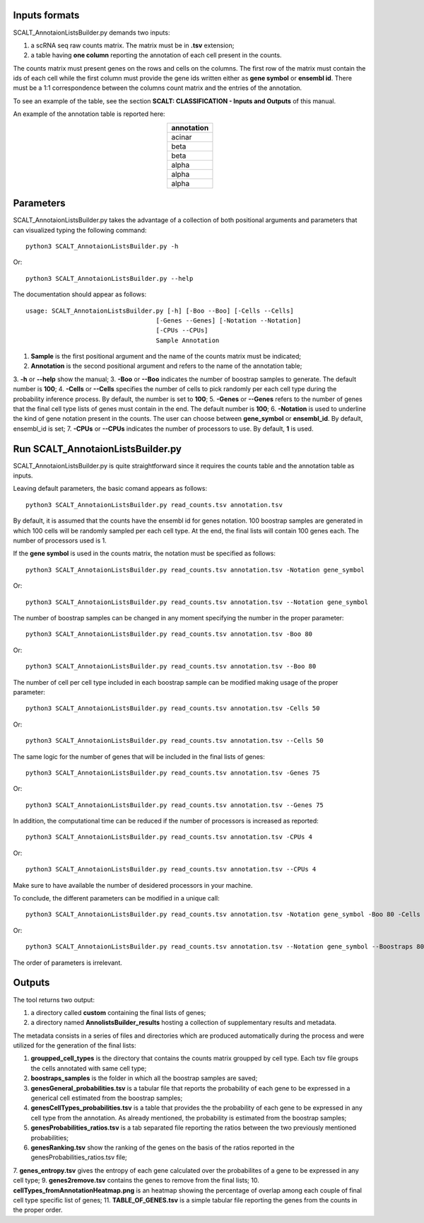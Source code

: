 Inputs formats
==============

SCALT_AnnotaionListsBuilder.py demands two inputs:

1. a scRNA seq raw counts matrix. The matrix must be in **.tsv** extension;
2. a table having **one column** reporting the annotation of each cell present in the counts.

The counts matrix must present genes on the rows and cells on the columns. The first row of the matrix must contain the ids of each cell while the first column must provide the gene ids written either as **gene symbol** or **ensembl id**. 
There must be a 1:1 correspondence between the columns count matrix and the entries of the annotation.

To see an example of the table, see the section **SCALT: CLASSIFICATION - Inputs and Outputs** of this manual.

An example of the annotation table is reported here:

.. list-table:: 
   :align: center
   :widths: 80 
   :header-rows: 1

   * - annotation
   * - acinar
   * - beta
   * - beta
   * - alpha
   * - alpha
   * - alpha

Parameters
==========

SCALT_AnnotaionListsBuilder.py takes the advantage of a collection of both positional arguments and parameters that can visualized typing the following command:

:: 

  python3 SCALT_AnnotaionListsBuilder.py -h

Or:

:: 

  python3 SCALT_AnnotaionListsBuilder.py --help

The documentation should appear as follows:

::

   usage: SCALT_AnnotaionListsBuilder.py [-h] [-Boo --Boo] [-Cells --Cells]
                                      [-Genes --Genes] [-Notation --Notation]
                                      [-CPUs --CPUs]
                                      Sample Annotation


1. **Sample** is the first positional argument and the name of the counts matrix must be indicated;
2. **Annotation** is the second positional argument and refers to the name of the annotation table;
3. **-h** or **--help** show the manual;
3. **-Boo** or **--Boo** indicates the number of boostrap samples to generate. The default number is **100**;
4. **-Cells** or **--Cells** specifies the number of cells to pick randomly per each cell type during the probability inference process. By default, the number is set to **100**;
5. **-Genes** or **--Genes** refers to the number of genes that the final cell type lists of genes must contain in the end. The default number is **100**;
6. **-Notation** is used to underline the kind of gene notation present in the counts. The user can choose between **gene_symbol** or **ensembl_id**. By default, ensembl_id is set;
7. **-CPUs** or **--CPUs** indicates the number of processors to use. By default, **1** is used.


Run SCALT_AnnotaionListsBuilder.py
==================================

SCALT_AnnotaionListsBuilder.py is quite straightforward since it requires the counts table and the annotation table as inputs. 

Leaving default parameters, the basic comand appears as follows:

::

   python3 SCALT_AnnotaionListsBuilder.py read_counts.tsv annotation.tsv

By default, it is assumed that the counts have the ensembl id for genes notation. 100 boostrap samples are generated in which 100 cells will be randomly sampled per each cell type. At the end, the final lists will contain 100 genes each. The number of processors used is 1.

If the **gene symbol** is used in the counts matrix, the notation must be specified as follows:

::

   python3 SCALT_AnnotaionListsBuilder.py read_counts.tsv annotation.tsv -Notation gene_symbol

Or:

::

   python3 SCALT_AnnotaionListsBuilder.py read_counts.tsv annotation.tsv --Notation gene_symbol

The number of boostrap samples can be changed in any moment specifying the number in the proper parameter:

::

   python3 SCALT_AnnotaionListsBuilder.py read_counts.tsv annotation.tsv -Boo 80

Or:

::

   python3 SCALT_AnnotaionListsBuilder.py read_counts.tsv annotation.tsv --Boo 80

The number of cell per cell type included in each boostrap sample can be modified making usage of the proper parameter:

::

   python3 SCALT_AnnotaionListsBuilder.py read_counts.tsv annotation.tsv -Cells 50

Or:

::

   python3 SCALT_AnnotaionListsBuilder.py read_counts.tsv annotation.tsv --Cells 50

The same logic for the number of genes that will be included in the final lists of genes:

::

   python3 SCALT_AnnotaionListsBuilder.py read_counts.tsv annotation.tsv -Genes 75

Or:

::

   python3 SCALT_AnnotaionListsBuilder.py read_counts.tsv annotation.tsv --Genes 75

In addition, the computational time can be reduced if the number of processors is increased as reported:

::

   python3 SCALT_AnnotaionListsBuilder.py read_counts.tsv annotation.tsv -CPUs 4

Or:

::

   python3 SCALT_AnnotaionListsBuilder.py read_counts.tsv annotation.tsv --CPUs 4

Make sure to have available the number of desidered processors in your machine.

To conclude, the different parameters can be modified in a unique call:

::

   python3 SCALT_AnnotaionListsBuilder.py read_counts.tsv annotation.tsv -Notation gene_symbol -Boo 80 -Cells 50 -Genes 75 -CPUs 4

Or:

::

   python3 SCALT_AnnotaionListsBuilder.py read_counts.tsv annotation.tsv --Notation gene_symbol --Boostraps 80 --Cells 50 --Genes 75 --CPUs 4

The order of parameters is irrelevant.

Outputs
=======

The tool returns two output:

1. a directory called **custom** containing the final lists of genes;
2. a directory named **AnnolistsBuilder_results** hosting a collection of supplementary results and metadata.

The metadata consists in a series of files and directories which are produced automatically during the process and were utilized for the generation of the final lists:

1. **groupped_cell_types** is the directory that contains the counts matrix groupped by cell type. Each tsv file groups the cells annotated with same cell type;
2. **boostraps_samples** is the folder in which all the boostrap samples are saved;
3. **genesGeneral_probabilities.tsv** is a tabular file that reports the probability of each gene to be expressed in a generical cell estimated from the boostrap samples;
4. **genesCellTypes_probabilities.tsv** is a table that provides the the probability of each gene to be expressed in any cell type from the annotation. As already mentioned, the probability is estimated from the boostrap samples;
5. **genesProbabilities_ratios.tsv** is a tab separated file reporting the ratios between the two previously mentioned probabilities;
6. **genesRanking.tsv** show the ranking of the genes on the basis of the ratios reported in the genesProbabilities_ratios.tsv file;
7. **genes_entropy.tsv** gives the entropy of each gene calculated over the probabilites of a gene to be expressed in any cell type;
9. **genes2remove.tsv** contains the genes to remove from the final lists;
10. **cellTypes_fromAnnotationHeatmap.png** is an heatmap showing the percentage of overlap among each couple of final cell type specific list of genes;
11. **TABLE_OF_GENES.tsv** is a simple tabular file reporting the genes from the counts in the proper order.

